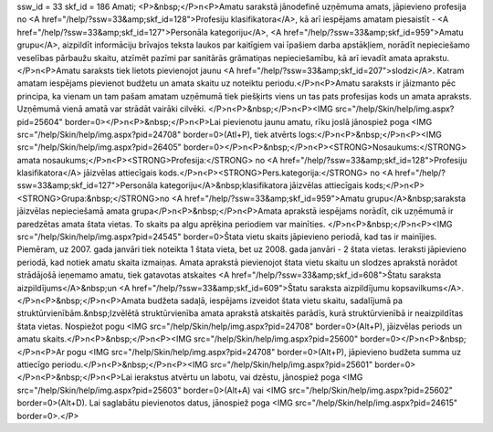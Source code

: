 ssw_id = 33skf_id = 186Amati;<P>&nbsp;</P>\n<P>Amatu sarakstā jānodefinē uzņēmuma amats, jāpievieno profesija no <A href="/help/?ssw=33&amp;skf_id=128">Profesiju klasifikatora</A>, kā arī iespējams amatam piesaistīt - <A href="/help/?ssw=33&amp;skf_id=127">Personāla kategoriju</A>, <A href="/help/?ssw=33&amp;skf_id=959">Amatu grupu</A>, aizpildīt informāciju brīvajos teksta laukos par kaitīgiem vai īpašiem darba apstākļiem, norādīt nepieciešamo veselības pārbaužu skaitu, atzīmēt pazīmi par sanitārās grāmatiņas nepieciešamību, kā arī ievadīt amata aprakstu. </P>\n<P>Amatu saraksts tiek lietots pievienojot jaunu <A href="/help/?ssw=33&amp;skf_id=207">slodzi</A>. Katram amatam iespējams pievienot budžetu un amata skaitu uz noteiktu periodu.</P>\n<P>Amatu saraksts ir jāizmanto pēc principa, ka vienam un tam pašam amatam uzņēmumā tiek piešķirts viens un tas pats profesijas kods un amata apraksts. Uzņēmumā vienā amatā var strādāt vairāki cilvēki. </P>\n<P>&nbsp;</P>\n<P><IMG src="/help/Skin/help/img.aspx?pid=25604" border=0></P>\n<P>&nbsp;</P>\n<P>Lai pievienotu jaunu amatu, rīku joslā jānospiež poga <IMG src="/help/Skin/help/img.aspx?pid=24708" border=0>(Atl+P), tiek atvērts logs:</P>\n<P>&nbsp;</P>\n<P><IMG src="/help/Skin/help/img.aspx?pid=26405" border=0></P>\n<P>&nbsp;</P>\n<P><STRONG>Nosaukums:</STRONG> amata nosaukums;</P>\n<P><STRONG>Profesija:</STRONG> no <A href="/help/?ssw=33&amp;skf_id=128">Profesiju klasifikatora</A> jāizvēlas attiecīgais kods.</P>\n<P><STRONG>Pers.kategorija:</STRONG> no <A href="/help/?ssw=33&amp;skf_id=127">Personāla kategoriju</A>&nbsp;klasifikatora jāizvēlas attiecīgais kods;</P>\n<P><STRONG>Grupa:&nbsp;</STRONG>no <A href="/help/?ssw=33&amp;skf_id=959">Amatu grupu</A>&nbsp;saraksta jāizvēlas nepieciešamā amata grupa</P>\n<P>&nbsp;</P>\n<P>Amata aprakstā iespējams norādīt, cik uzņēmumā ir paredzētas amata štata vietas. To skaits pa algu aprēķina periodiem var mainīties. </P>\n<P>&nbsp;</P>\n<P><IMG src="/help/Skin/help/img.aspx?pid=24545" border=0>Štata vietu skaits jāpievieno periodā, kad tas ir mainījies. Piemēram, uz 2007. gada janvāri tiek noteikta 1 štata vieta, bet uz 2008. gada janvāri - 2 štata vietas. Ieraksti jāpievieno periodā, kad notiek amatu skaita izmaiņas. Amata aprakstā pievienojot štata vietu skaitu un slodzes aprakstā norādot strādājošā ieņemamo amatu, tiek gatavotas atskaites <A href="/help/?ssw=33&amp;skf_id=608">Štatu saraksta aizpildījums</A>&nbsp;un <A href="/help/?ssw=33&amp;skf_id=609">Štatu saraksta aizpildījumu kopsavilkums</A>. </P>\n<P>&nbsp;</P>\n<P>Amata budžeta sadaļā, iespējams izveidot štata vietu skaitu, sadalījumā pa struktūrvienībām.&nbsp;Izvēlētā struktūrvienība amata aprakstā atskaitēs parādīs, kurā struktūrvienībā ir neaizpildītas štata vietas. Nospiežot pogu <IMG src="/help/Skin/help/img.aspx?pid=24708" border=0>(Alt+P), jāizvēlas periods un amatu skaits.</P>\n<P>&nbsp;</P>\n<P><IMG src="/help/Skin/help/img.aspx?pid=25600" border=0></P>\n<P>&nbsp;</P>\n<P>Ar pogu <IMG src="/help/Skin/help/img.aspx?pid=24708" border=0>(Alt+P), jāpievieno budžeta summa uz attiecīgo periodu.</P>\n<P>&nbsp;</P>\n<P><IMG src="/help/Skin/help/img.aspx?pid=25601" border=0></P>\n<P>&nbsp;</P>\n<P>Lai ierakstus atvērtu un labotu, vai dzēstu, jānospiež poga <IMG src="/help/Skin/help/img.aspx?pid=25603" border=0>(Alt+A) vai <IMG src="/help/Skin/help/img.aspx?pid=25602" border=0>(Alt+D). Lai saglabātu pievienotos datus, jānospiež poga <IMG src="/help/Skin/help/img.aspx?pid=24615" border=0>.</P>